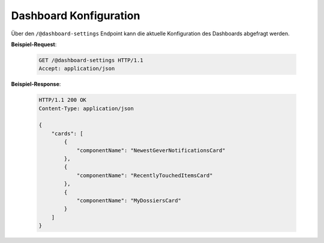 .. _dashboard:

Dashboard Konfiguration
=======================

Über den ``/@dashboard-settings`` Endpoint kann die aktuelle Konfiguration des Dashboards abgefragt werden.

**Beispiel-Request**:

   .. sourcecode:: http

       GET /@dashboard-settings HTTP/1.1
       Accept: application/json

**Beispiel-Response**:

   .. sourcecode:: http

      HTTP/1.1 200 OK
      Content-Type: application/json

      {
          "cards": [
              {
                  "componentName": "NewestGeverNotificationsCard"
              },
              {
                  "componentName": "RecentlyTouchedItemsCard"
              },
              {
                  "componentName": "MyDossiersCard"
              }
          ]
      }
